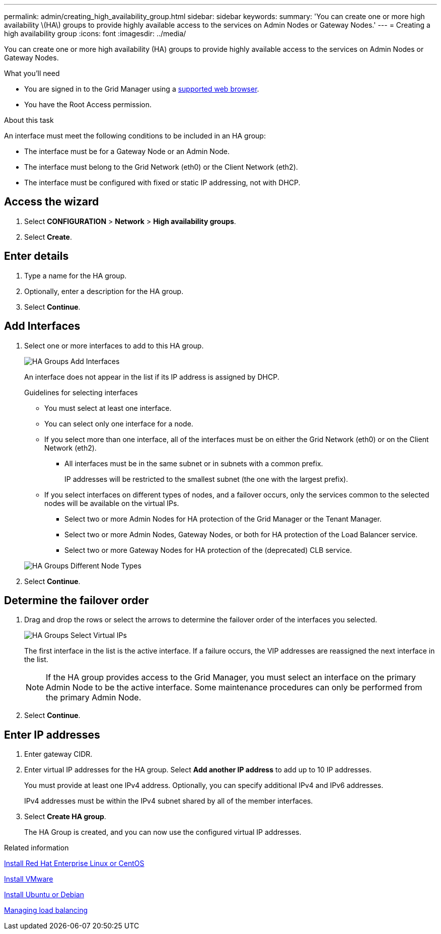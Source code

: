 ---
permalink: admin/creating_high_availability_group.html
sidebar: sidebar
keywords:
summary: 'You can create one or more high availability \(HA\) groups to provide highly available access to the services on Admin Nodes or Gateway Nodes.'
---
= Creating a high availability group
:icons: font
:imagesdir: ../media/

[.lead]
You can create one or more high availability (HA) groups to provide highly available access to the services on Admin Nodes or Gateway Nodes.

.What you'll need

* You are signed in to the Grid Manager using a xref:../admin/web_browser_requirements.adoc[supported web browser].
* You have the Root Access permission.

.About this task

An interface must meet the following conditions to be included in an HA group:

* The interface must be for a Gateway Node or an Admin Node.
* The interface must belong to the Grid Network (eth0) or the Client Network (eth2).
* The interface must be configured with fixed or static IP addressing, not with DHCP.

== Access the wizard

. Select *CONFIGURATION* > *Network* > *High availability groups*.

. Select *Create*.

== Enter details

. Type a name for the HA group.

. Optionally, enter a description for the HA group.

. Select *Continue*.

== Add Interfaces

. Select one or more interfaces to add to this HA group.
+

+
image::../media/ha_group_add_interfaces.png[HA Groups Add Interfaces]
+
An interface does not appear in the list if its IP address is assigned by DHCP.
+
.Guidelines for selecting interfaces

 * You must select at least one interface.
 * You can select only one interface for a node.
 * If you select more than one interface, all of the interfaces must be on either the Grid Network (eth0) or on the Client Network (eth2).
 ** All interfaces must be in the same subnet or in subnets with a common prefix.
+
IP addresses will be restricted to the smallest subnet (the one with the largest prefix).

 * If you select interfaces on different types of nodes, and a failover occurs, only the services common to the selected nodes will be available on the virtual IPs.
  ** Select two or more Admin Nodes for HA protection of the Grid Manager or the Tenant Manager.
  ** Select two or more Admin Nodes, Gateway Nodes, or both for HA protection of the Load Balancer service.
  ** Select two or more Gateway Nodes for HA protection of the (deprecated) CLB service.

+
image::../media/ha_groups_different_node_types.png[HA Groups Different Node Types]

. Select *Continue*.

== Determine the failover order



. Drag and drop the rows or select the arrows to determine the failover order of the interfaces you selected.
+
image::../media/ha_group_select_virtual_ips.png[HA Groups Select Virtual IPs]
+
The first interface in the list is the active interface. If a failure occurs, the VIP addresses are reassigned the next interface in the list.
+
NOTE: If the HA group provides access to the Grid Manager, you must select an interface on the primary Admin Node to be the active interface. Some maintenance procedures can only be performed from the primary Admin Node.

. Select *Continue*.

== Enter IP addresses

. Enter gateway CIDR.

. Enter virtual IP addresses for the HA group. Select *Add another IP address* to add up to 10 IP addresses.
+
You must provide at least one IPv4 address. Optionally, you can specify additional IPv4 and IPv6 addresses.
+
IPv4 addresses must be within the IPv4 subnet shared by all of the member interfaces.

. Select *Create HA group*.
+
The HA Group is created, and you can now use the configured virtual IP addresses.

.Related information

xref:../rhel/index.adoc[Install Red Hat Enterprise Linux or CentOS]

xref:../vmware/index.adoc[Install VMware]

xref:../ubuntu/index.adoc[Install Ubuntu or Debian]

xref:managing_load_balancing.adoc[Managing load balancing]
